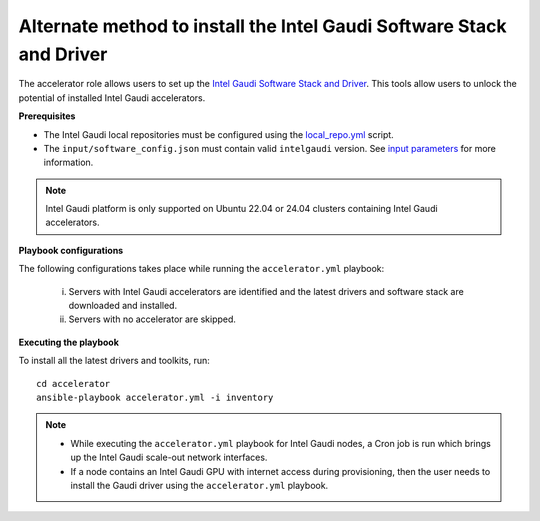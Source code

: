 Alternate method to install the Intel Gaudi Software Stack and Driver
=======================================================================

The accelerator role allows users to set up the `Intel Gaudi Software Stack and Driver <https://docs.habana.ai/en/latest/Installation_Guide/Bare_Metal_Fresh_OS.html>`_. This tools allow users to unlock the potential of installed Intel Gaudi accelerators.

**Prerequisites**

* The Intel Gaudi local repositories must be configured using the `local_repo.yml <../CreateLocalRepo/index.html>`_ script.
* The ``input/software_config.json`` must contain valid ``intelgaudi`` version. See `input parameters <../CreateLocalRepo/InputParameters.html>`_ for more information.

.. note:: Intel Gaudi platform is only supported on Ubuntu 22.04 or 24.04 clusters containing Intel Gaudi accelerators.

**Playbook configurations**

The following configurations takes place while running the ``accelerator.yml`` playbook:

	i. Servers with Intel Gaudi accelerators are identified and the latest drivers and software stack are downloaded and installed.
	ii. Servers with no accelerator are skipped.

**Executing the playbook**

To install all the latest drivers and toolkits, run: ::

	cd accelerator
	ansible-playbook accelerator.yml -i inventory

.. note::

    * While executing the ``accelerator.yml`` playbook for Intel Gaudi nodes, a Cron job is run which brings up the Intel Gaudi scale-out network interfaces.
    * If a node contains an Intel Gaudi GPU with internet access during provisioning, then the user needs to install the Gaudi driver using the ``accelerator.yml`` playbook.